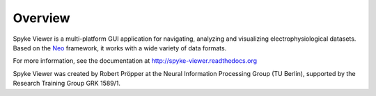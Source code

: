 Overview
========

Spyke Viewer is a multi-platform GUI application for navigating,
analyzing and visualizing electrophysiological datasets. Based on the
`Neo <http://packages.python.org/neo/>`_ framework, it works with a
wide variety of data formats.

For more information, see the documentation at
http://spyke-viewer.readthedocs.org

Spyke Viewer was created by Robert Pröpper at the Neural Information
Processing Group (TU Berlin), supported by the Research Training Group
GRK 1589/1.